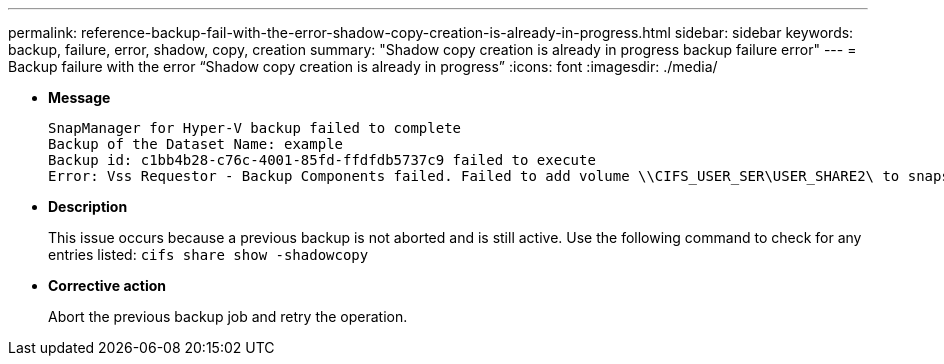 ---
permalink: reference-backup-fail-with-the-error-shadow-copy-creation-is-already-in-progress.html
sidebar: sidebar
keywords: backup, failure, error, shadow, copy, creation
summary: "Shadow copy creation is already in progress backup failure error"
---
= Backup failure with the error "`Shadow copy creation is already in progress`"
:icons: font
:imagesdir: ./media/

* *Message*
+
----
SnapManager for Hyper-V backup failed to complete
Backup of the Dataset Name: example
Backup id: c1bb4b28-c76c-4001-85fd-ffdfdb5737c9 failed to execute
Error: Vss Requestor - Backup Components failed. Failed to add volume \\CIFS_USER_SER\USER_SHARE2\ to snapshot set. Another shadow copy creation is already in progress. Wait a few moments and try again.
----

* *Description*
+
This issue occurs because a previous backup is not aborted and is still active. Use the following command to check for any entries listed: `cifs share show -shadowcopy`

* *Corrective action*
+
Abort the previous backup job and retry the operation.
